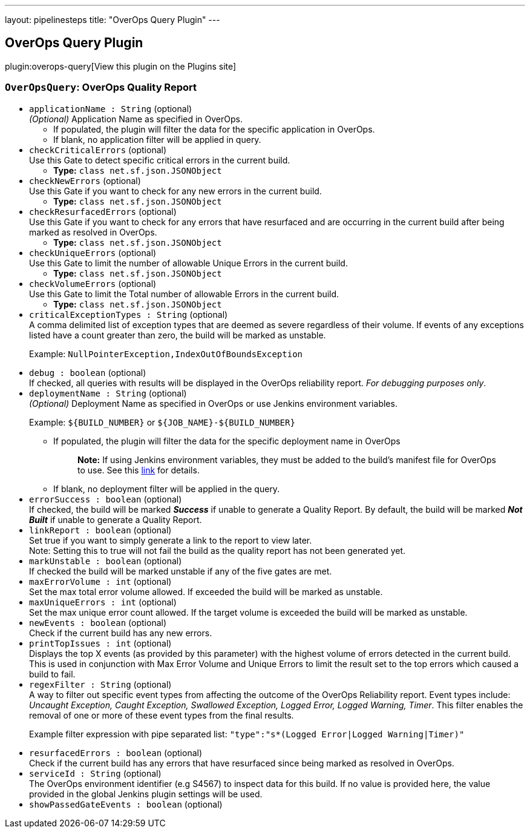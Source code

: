 ---
layout: pipelinesteps
title: "OverOps Query Plugin"
---

:notitle:
:description:
:author:
:email: jenkinsci-users@googlegroups.com
:sectanchors:
:toc: left
:compat-mode!:

== OverOps Query Plugin

plugin:overops-query[View this plugin on the Plugins site]

=== `OverOpsQuery`: OverOps Quality Report
++++
<ul><li><code>applicationName : String</code> (optional)
<div><div>
 <em>(Optional)</em> Application Name as specified in OverOps. 
 <ul>
  <li>If populated, the plugin will filter the data for the specific application in OverOps.</li>
  <li>If blank, no application filter will be applied in query.</li>
 </ul>
</div></div>

</li>
<li><code>checkCriticalErrors</code> (optional)
<div><div>
 Use this Gate to detect specific critical errors in the current build.
</div></div>

<ul><li><b>Type:</b> <code>class net.sf.json.JSONObject</code></li>
</ul></li>
<li><code>checkNewErrors</code> (optional)
<div><div>
 Use this Gate if you want to check for any new errors in the current build.
</div></div>

<ul><li><b>Type:</b> <code>class net.sf.json.JSONObject</code></li>
</ul></li>
<li><code>checkResurfacedErrors</code> (optional)
<div><div>
 Use this Gate if you want to check for any errors that have resurfaced and are occurring in the current build after being marked as resolved in OverOps.
</div></div>

<ul><li><b>Type:</b> <code>class net.sf.json.JSONObject</code></li>
</ul></li>
<li><code>checkUniqueErrors</code> (optional)
<div><div>
 Use this Gate to limit the number of allowable Unique Errors in the current build.
</div></div>

<ul><li><b>Type:</b> <code>class net.sf.json.JSONObject</code></li>
</ul></li>
<li><code>checkVolumeErrors</code> (optional)
<div><div>
 Use this Gate to limit the Total number of allowable Errors in the current build.
</div></div>

<ul><li><b>Type:</b> <code>class net.sf.json.JSONObject</code></li>
</ul></li>
<li><code>criticalExceptionTypes : String</code> (optional)
<div><div>
 A comma delimited list of exception types that are deemed as severe regardless of their volume. If events of any exceptions listed have a count greater than zero, the build will be marked as unstable. 
 <p>Example: <code>NullPointerException,IndexOutOfBoundsException</code></p>
</div></div>

</li>
<li><code>debug : boolean</code> (optional)
<div><div>
 If checked, all queries with results will be displayed in the OverOps reliability report. <em>For debugging purposes only</em>.
</div></div>

</li>
<li><code>deploymentName : String</code> (optional)
<div><div>
 <em>(Optional)</em> Deployment Name as specified in OverOps or use Jenkins environment variables. 
 <p>Example: <code>${BUILD_NUMBER}</code> or <code>${JOB_NAME}-${BUILD_NUMBER}</code></p>
 <ul>
  <li>If populated, the plugin will filter the data for the specific deployment name in OverOps 
   <blockquote>
    <strong>Note:</strong> If using Jenkins environment variables, they must be added to the build’s manifest file for OverOps to use. See this <a href="https://doc.overops.com/docs/naming-your-application-server-deployment" rel="nofollow">link</a> for details.
   </blockquote></li>
  <li>If blank, no deployment filter will be applied in the query.</li>
 </ul>
</div></div>

</li>
<li><code>errorSuccess : boolean</code> (optional)
<div><div>
 If checked, the build will be marked <strong><em>Success</em></strong> if unable to generate a Quality Report. By default, the build will be marked <strong><em>Not Built</em></strong> if unable to generate a Quality Report.
</div></div>

</li>
<li><code>linkReport : boolean</code> (optional)
<div><div>
 Set true if you want to simply generate a link to the report to view later. 
 <br>
  Note: Setting this to true will not fail the build as the quality report has not been generated yet.
</div></div>

</li>
<li><code>markUnstable : boolean</code> (optional)
<div><div>
 If checked the build will be marked unstable if any of the five gates are met.
</div></div>

</li>
<li><code>maxErrorVolume : int</code> (optional)
<div><div>
 Set the max total error volume allowed. If exceeded the build will be marked as unstable.
</div></div>

</li>
<li><code>maxUniqueErrors : int</code> (optional)
<div><div>
 Set the max unique error count allowed. If the target volume is exceeded the build will be marked as unstable.
</div></div>

</li>
<li><code>newEvents : boolean</code> (optional)
<div><div>
 Check if the current build has any new errors.
</div></div>

</li>
<li><code>printTopIssues : int</code> (optional)
<div><div>
 Displays the top X events (as provided by this parameter) with the highest volume of errors detected in the current build. This is used in conjunction with Max Error Volume and Unique Errors to limit the result set to the top errors which caused a build to fail.
</div></div>

</li>
<li><code>regexFilter : String</code> (optional)
<div><div>
 A way to filter out specific event types from affecting the outcome of the OverOps Reliability report. Event types include: <em>Uncaught Exception, Caught Exception, Swallowed Exception, Logged Error, Logged Warning, Timer</em>. This filter enables the removal of one or more of these event types from the final results. 
 <p>Example filter expression with pipe separated list: <code>"type":"s*(Logged Error|Logged Warning|Timer)"</code></p>
</div></div>

</li>
<li><code>resurfacedErrors : boolean</code> (optional)
<div><div>
 Check if the current build has any errors that have resurfaced since being marked as resolved in OverOps.
</div></div>

</li>
<li><code>serviceId : String</code> (optional)
<div><div>
 The OverOps environment identifier (e.g S4567) to inspect data for this build. If no value is provided here, the value provided in the global Jenkins plugin settings will be used.
</div></div>

</li>
<li><code>showPassedGateEvents : boolean</code> (optional)
</li>
</ul>


++++
